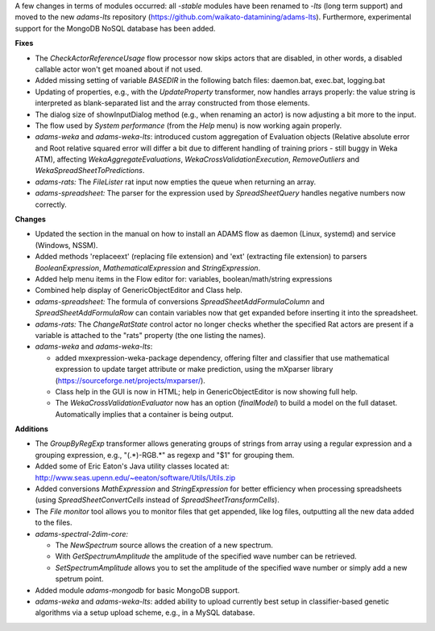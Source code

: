 .. title: Updates 2018/03/02
.. slug: updates-2018-03-02
.. date: 2018-03-0 17:00:07 UTC+13:00
.. tags: 
.. category: 
.. link: 
.. description: 
.. type: text
.. author: FracPete

A few changes in terms of modules occurred: all *-stable* modules have been renamed 
to *-lts* (long term support) and moved to the new *adams-lts* repository 
(https://github.com/waikato-datamining/adams-lts). Furthermore, experimental
support for the MongoDB NoSQL database has been added.

**Fixes**

* The *CheckActorReferenceUsage* flow processor now skips actors that are disabled,
  in other words, a disabled callable actor won't get moaned about if not used.
* Added missing setting of variable *BASEDIR* in the following batch files:
  daemon.bat, exec.bat, logging.bat
* Updating of properties, e.g., with the *UpdateProperty* transformer, now handles
  arrays properly: the value string is interpreted as blank-separated list and the
  array constructed from those elements.
* The dialog size of showInputDialog method (e.g., when renaming an actor) is now 
  adjusting a bit more to the input.
* The flow used by *System performance* (from the *Help* menu) is now working
  again properly.
* *adams-weka* and *adams-weka-lts*: introduced custom aggregation of Evaluation 
  objects (Relative absolute error and Root relative squared error will differ a bit
  due to different handling of training priors - still buggy in Weka ATM),
  affecting *WekaAggregateEvaluations*, *WekaCrossValidationExecution*, *RemoveOutliers*
  and *WekaSpreadSheetToPredictions*.
* *adams-rats:* The *FileLister* rat input now empties the queue when returning an array.
* *adams-spreadsheet:* The parser for the expression used by *SpreadSheetQuery* handles 
  negative numbers now correctly.


**Changes**

* Updated the section in the manual on how to install an ADAMS flow as daemon (Linux, systemd)
  and service (Windows, NSSM).
* Added methods 'replaceext' (replacing file extension) and 'ext' (extracting file extension) 
  to parsers *BooleanExpression*, *MathematicalExpression* and *StringExpression*.
* Added help menu items in the Flow editor for: variables, boolean/math/string expressions
* Combined help display of GenericObjectEditor and Class help.
* *adams-spreadsheet:* The formula of conversions *SpreadSheetAddFormulaColumn* 
  and *SpreadSheetAddFormulaRow* can contain variables now that get expanded before 
  inserting it into the spreadsheet.
* *adams-rats:* The *ChangeRatState* control actor no longer checks whether the specified 
  Rat actors are present if a variable is attached to the "rats" property (the one listing 
  the names).
* *adams-weka* and *adams-weka-lts*: 

  * added mxexpression-weka-package dependency, offering filter and classifier that use 
    mathematical expression to update target attribute or make prediction, using the 
    mXparser library (https://sourceforge.net/projects/mxparser/).
  * Class help in the GUI is now in HTML; help in GenericObjectEditor is now showing full help.
  * The *WekaCrossValidationEvaluator* now has an option (*finalModel*) to build a
    model on the full dataset. Automatically implies that a container is being output.


**Additions**

* The *GroupByRegExp* transformer allows generating groups of strings from array 
  using a regular expression and a grouping expression, e.g., "(.*)-RGB.*" as regexp 
  and "$1" for grouping them.
* Added some of Eric Eaton's Java utility classes located at:
  http://www.seas.upenn.edu/~eeaton/software/Utils/Utils.zip
* Added conversions *MathExpression* and *StringExpression* for better efficiency 
  when processing spreadsheets (using *SpreadSheetConvertCells* instead of 
  *SpreadSheetTransformCells*).
* The *File monitor* tool allows you to monitor files that get appended, like log
  files, outputting all the new data added to the files.
* *adams-spectral-2dim-core:*

  * The *NewSpectrum* source allows the creation of a new spectrum.
  * With *GetSpectrumAmplitude* the amplitude of the specified wave number can be retrieved.
  * *SetSpectrumAmplitude* allows you to set the amplitude of the specified wave number
    or simply add a new spetrum point.

* Added module *adams-mongodb* for basic MongoDB support.
* *adams-weka* and *adams-weka-lts*: added ability to upload currently best setup in 
  classifier-based genetic algorithms via a setup upload scheme, e.g., in a MySQL database.

